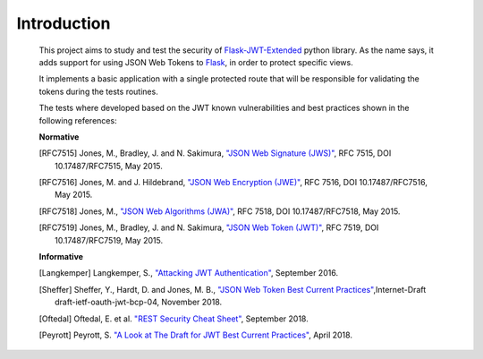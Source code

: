 Introduction
============

    This project aims to study and test the security of `Flask-JWT-Extended <https://flask-jwt-extended.readthedocs.io>`_
    python library. As the name says, it adds support for using JSON Web Tokens to
    `Flask <https://http://flask.pocoo.org/>`_, in order to protect specific views.

    It implements a basic application with a single protected route that will be responsible for validating the tokens
    during the tests routines.

    The tests where developed based on the JWT known vulnerabilities and best practices shown in the following
    references:

    **Normative**

    .. [RFC7515]	Jones, M., Bradley, J. and N. Sakimura, `"JSON Web Signature (JWS)" <https://tools.ietf.org/html/rfc7515>`_, RFC 7515, DOI 10.17487/RFC7515, May 2015.

    .. [RFC7516]	Jones, M. and J. Hildebrand, `"JSON Web Encryption (JWE)" <https://tools.ietf.org/html/rfc7516>`_, RFC 7516, DOI 10.17487/RFC7516, May 2015.

    .. [RFC7518]	Jones, M., `"JSON Web Algorithms (JWA)" <https://tools.ietf.org/html/rfc7518>`_, RFC 7518, DOI 10.17487/RFC7518, May 2015.

    .. [RFC7519]	Jones, M., Bradley, J. and N. Sakimura, `"JSON Web Token (JWT)" <https://tools.ietf.org/html/rfc7519>`_, RFC 7519, DOI 10.17487/RFC7519, May 2015.

    **Informative**

    .. [Langkemper] Langkemper, S., `"Attacking JWT Authentication" <https://www.sjoerdlangkemper.nl/2016/09/28/attacking-jwt-authentication/>`_, September 2016.

    .. [Sheffer]    Sheffer, Y., Hardt, D. and Jones, M. B., `"JSON Web Token Best Current Practices" <https://tools.ietf.org/html/draft-ietf-oauth-jwt-bcp-04>`_,Internet-Draft draft-ietf-oauth-jwt-bcp-04, November 2018.

    .. [Oftedal]    Oftedal, E. et al. `"REST Security Cheat Sheet" <https://www.owasp.org/index.php/REST_Security_Cheat_Sheet#JWT>`_, September 2018.

    .. [Peyrott]    Peyrott, S. `"A Look at The Draft for JWT Best Current Practices" <https://auth0.com/blog/a-look-at-the-latest-draft-for-jwt-bcp/>`_, April 2018.
